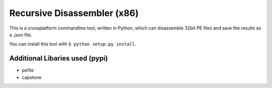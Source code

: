 Recursive Disassembler (x86)
============================

This is a crossplatform commandline tool, written in Python, which can disassemble 32bit PE files and save the results as a .json file.

You can install this tool with ``$ python setup.py install``.

Additional Libaries used (pypi)
-------------------------------
* pefile
* capstone